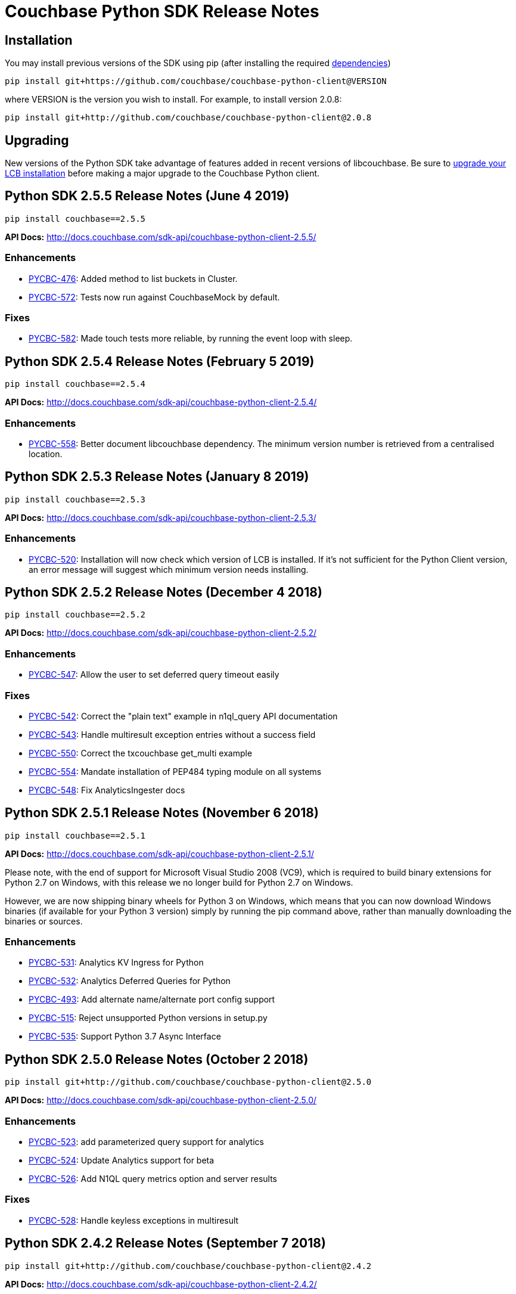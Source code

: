 = Couchbase Python SDK Release Notes
:page-partial:
:page-aliases: relnotes-python-sdk

// tag::latest[]
== Installation

You may install previous versions of the SDK using pip (after installing the required xref:start-using-sdk.adoc[dependencies])

[source,bash]
----
pip install git+https://github.com/couchbase/couchbase-python-client@VERSION
----

where VERSION is the version you wish to install. For example, to
install version 2.0.8:

[source,bash]
----
pip install git+http://github.com/couchbase/couchbase-python-client@2.0.8
----

== Upgrading

New versions of the Python SDK take advantage of features added in recent versions of libcouchbase. Be sure to https://docs.couchbase.com/c-sdk/2.10/sdk-release-notes.html[upgrade your LCB installation] before making a major upgrade to the Couchbase Python client.

== Python SDK 2.5.5 Release Notes (June 4 2019)

[source,bash]
----
pip install couchbase==2.5.5
----

*API Docs:* http://docs.couchbase.com/sdk-api/couchbase-python-client-2.5.5/

=== Enhancements

* https://issues.couchbase.com/browse/PYCBC-476[PYCBC-476]:
Added method to list buckets in Cluster.

* https://issues.couchbase.com/browse/PYCBC-572[PYCBC-572]:
Tests now run against CouchbaseMock by default.

=== Fixes

* https://issues.couchbase.com/browse/PYCBC-582[PYCBC-582]:
Made touch tests more reliable, by running the event loop with sleep.

== Python SDK 2.5.4 Release Notes (February 5 2019)

[source,bash]
----
pip install couchbase==2.5.4
----

*API Docs:* http://docs.couchbase.com/sdk-api/couchbase-python-client-2.5.4/

=== Enhancements

* https://issues.couchbase.com/browse/PYCBC-558[PYCBC-558]:
Better document libcouchbase dependency. The minimum version number is retrieved from a centralised location.

== Python SDK 2.5.3 Release Notes (January 8 2019)

[source,bash]
----
pip install couchbase==2.5.3
----

*API Docs:* http://docs.couchbase.com/sdk-api/couchbase-python-client-2.5.3/

=== Enhancements

* https://issues.couchbase.com/browse/PYCBC-520[PYCBC-520]:
Installation will now check which version of LCB is installed. If it's not sufficient for the Python Client version, an error message will suggest which minimum version needs installing.

== Python SDK 2.5.2 Release Notes (December 4 2018)

[source,bash]
----
pip install couchbase==2.5.2
----

*API Docs:* http://docs.couchbase.com/sdk-api/couchbase-python-client-2.5.2/

=== Enhancements

* https://issues.couchbase.com/browse/PYCBC-547[PYCBC-547]:
Allow the user to set deferred query timeout easily

=== Fixes

* https://issues.couchbase.com/browse/PYCBC-542[PYCBC-542]:
Correct the "plain text" example in n1ql_query API documentation

* https://issues.couchbase.com/browse/PYCBC-543[PYCBC-543]:
Handle multiresult exception entries without a success field

* https://issues.couchbase.com/browse/PYCBC-550[PYCBC-550]:
Correct the txcouchbase get_multi example

* https://issues.couchbase.com/browse/PYCBC-554[PYCBC-554]:
Mandate installation of PEP484 typing module on all systems

* https://issues.couchbase.com/browse/PYCBC-548[PYCBC-548]:
Fix AnalyticsIngester docs

== Python SDK 2.5.1 Release Notes (November 6 2018)

[source,bash]
----
pip install couchbase==2.5.1
----

*API Docs:* http://docs.couchbase.com/sdk-api/couchbase-python-client-2.5.1/

Please note, with the end of support for Microsoft Visual Studio 2008 (VC9), which is required to build
binary extensions for Python 2.7 on Windows, with this release we no longer build for Python 2.7 on Windows.

However, we are now shipping binary wheels for Python 3 on Windows, which means that you can now download Windows
binaries (if available for your Python 3 version) simply by running the pip command above, rather than manually downloading the binaries or sources.

=== Enhancements

* https://issues.couchbase.com/browse/PYCBC-531[PYCBC-531]:
Analytics KV Ingress for Python

* https://issues.couchbase.com/browse/PYCBC-532[PYCBC-532]:
Analytics Deferred Queries for Python

* https://issues.couchbase.com/browse/PYCBC-493[PYCBC-493]:
Add alternate name/alternate port config support

* https://issues.couchbase.com/browse/PYCBC-515[PYCBC-515]:
Reject unsupported Python versions in setup.py

* https://issues.couchbase.com/browse/PYCBC-535[PYCBC-535]:
Support Python 3.7 Async Interface

== Python SDK 2.5.0 Release Notes (October 2 2018)

[source,bash]
----
pip install git+http://github.com/couchbase/couchbase-python-client@2.5.0
----

*API Docs:* http://docs.couchbase.com/sdk-api/couchbase-python-client-2.5.0/

=== Enhancements

* https://issues.couchbase.com/browse/PYCBC-523[PYCBC-523]:
add parameterized query support for analytics

* https://issues.couchbase.com/browse/PYCBC-524[PYCBC-524]:
Update Analytics support for beta

* https://issues.couchbase.com/browse/PYCBC-526[PYCBC-526]:
Add N1QL query metrics option and server results

=== Fixes

* https://issues.couchbase.com/browse/PYCBC-528[PYCBC-528]:
Handle keyless exceptions in multiresult

== Python SDK 2.4.2 Release Notes (September 7 2018)

[source,bash]
----
pip install git+http://github.com/couchbase/couchbase-python-client@2.4.2
----

*API Docs:* http://docs.couchbase.com/sdk-api/couchbase-python-client-2.4.2/

=== Enhancements

* https://issues.couchbase.com/browse/PYCBC-521[PYCBC-521] -
Enable tracing by default

=== Fixes

* https://issues.couchbase.com/browse/PYCBC-522[PYCBC-522] - 
Fix remaining lost spans
* https://issues.couchbase.com/browse/PYCBC-525[PYCBC-525] -
Remove libxml2-python3 from dev_requirements.txt

== Python SDK 2.4.1 Release Notes (August 17 2018)

[source,bash]
----
pip install git+http://github.com/couchbase/couchbase-python-client@2.4.1
----

*API Docs:* http://docs.couchbase.com/sdk-api/couchbase-python-client-2.4.1/

Due to a known issue [PYCBC-522]: In this release, Response Time Observability and tracing are available, but off by default due to tracing contexts being lost in some instances.

This may be enabled with "enable_tracing=true" on the connection string, and is likely suitable for most applications.  
Once resolved, it will be enabled by default in a future 2.4 release.  

=== Enhancements

* https://issues.couchbase.com/browse/PYCBC-504[PYCBC-504] - 
In python 3.7 'async' is a keyword. The package 'couchbase.async' have to be renamed

=== Fixes

* https://issues.couchbase.com/browse/PYCBC-499[PYCBC-499] -
Admin user_upsert with external type results in error due to
password field being sent
* https://issues.couchbase.com/browse/PYCBC-507[PYCBC-507] -
overhead too high with tracing enabled

//

* https://issues.couchbase.com/browse/PYCBC-505[PYCBC-505] -
Future-proof handling of tag strings
* https://issues.couchbase.com/browse/PYCBC-511[PYCBC-511] - Fix
lost tracing spans
* https://issues.couchbase.com/browse/PYCBC-518[PYCBC-518] -
Further lost span fixes

== Python SDK 2.4.0 Release Notes (July 4 2018)

[source,bash]
----
pip install git+http://github.com/couchbase/couchbase-python-client@2.4.0
----

*API Docs:* http://docs.couchbase.com/sdk-api/couchbase-python-client-2.4.0/

Due to a known issue [PYCBC-507]: In this release, Response Time
Observability and tracing are available, but off by default owing to an
unacceptable level of overhead in the SDK and libcouchbase.

This may be enabled with "enable_tracing=true" on the connection
string,and is likely suitable for most applications.  Once resolved, it
will be enabled by default in a future 2.4 release.  

=== Enhancements

* https://issues.couchbase.com/browse/PYCBC-439[PYCBC-439] -
Support FTS queries in Async wrappers
* https://issues.couchbase.com/browse/PYCBC-500[PYCBC-500] - Use
common error and exceptions with FLE
* https://issues.couchbase.com/browse/PYCBC-503[PYCBC-503] -
Update Travis APT source to use up-to-date libcouchbase
* https://issues.couchbase.com/browse/PYCBC-482[PYCBC-482] - add
tracing context to timeout response

=== Fixes

* https://issues.couchbase.com/browse/PYCBC-485[PYCBC-485] -
missing threshold logging tracer output with simple test
* https://issues.couchbase.com/browse/PYCBC-487[PYCBC-487] - No
support for CertAuthenticator
* https://issues.couchbase.com/browse/PYCBC-488[PYCBC-488] -
Cert auth does not raise mixed mode errors with cert and auth
* https://issues.couchbase.com/browse/PYCBC-489[PYCBC-489] -
Cert auth and open bucket with password do not raise error

//

* https://issues.couchbase.com/browse/PYCBC-496[PYCBC-496] -
cluster_manager() method causes a crash
* https://issues.couchbase.com/browse/PYCBC-506[PYCBC-506] -
Disable tracing unless specified in connection string
* https://issues.couchbase.com/browse/PYCBC-502[PYCBC-502] - Fix
ImportError in preliminary analytics support
* https://issues.couchbase.com/browse/PYCBC-508[PYCBC-508] - Fix
Windows compilation problems
* https://issues.couchbase.com/browse/PYCBC-509[PYCBC-509] -
Support official 'desc' keyword for FTS Sort

== Python SDK 2.4.0-beta2 Release Notes (June 5 2018)

[source,bash]
----
pip install git+http://github.com/couchbase/couchbase-python-client@2.4.0-beta2
----

*API Docs:* http://docs.couchbase.com/sdk-api/couchbase-python-client-2.4.0b2/

=== Enhancements

//

* https://issues.couchbase.com/browse/PYCBC-481[PYCBC-481] -
Field encryption packaging/distribution change
* https://issues.couchbase.com/browse/PYCBC-486[PYCBC-486] -
Document Threshold Logger parameters
* https://issues.couchbase.com/browse/PYCBC-490[PYCBC-490] -
Interpolate printf-style logging input to logging function using
vsnprintf
* https://issues.couchbase.com/browse/PYCBC-492[PYCBC-492] -
Update Travis configuration to reflect supported platforms
* https://issues.couchbase.com/browse/PYCBC-494[PYCBC-494] -
Support get_key_id method for Crypto V1

=== Fixes

* https://issues.couchbase.com/browse/PYCBC-491[PYCBC-491] -
Crash when only Threshold Tracer is enabled, not parent tracer

== Python SDK 2.4.0-beta Release Notes (May 16 2018)

[source,bash]
----
pip install git+http://github.com/couchbase/couchbase-python-client@2.4.0-beta
----

*API Docs:* http://docs.couchbase.com/sdk-api/couchbase-python-client-2.4.0-beta/

=== Enhancements

* https://issues.couchbase.com/browse/PYCBC-452[PYCBC-452] -
Implement Log Redaction
* https://issues.couchbase.com/browse/PYCBC-465[PYCBC-465] - Add
Snappy Compression Feature
* https://issues.couchbase.com/browse/PYCBC-468[PYCBC-468] - Add
encrypted field support to Python SDK
* https://issues.couchbase.com/browse/PYCBC-469[PYCBC-469] -
Field Encryption, Asymmetric Key Support
* https://issues.couchbase.com/browse/PYCBC-474[PYCBC-474] - Add
Profile N1QL Query Parameter
* https://issues.couchbase.com/browse/PYCBC-464[PYCBC-464] -
Tracing Server Duration, Zombie Responses

== Python SDK 2.3.5 Release Notes (May 1 2018)

[source,bash]
----
pip install git+http://github.com/couchbase/couchbase-python-client@2.3.5
----

*API Docs:* http://docs.couchbase.com/sdk-api/couchbase-python-client-2.3.5

=== Fixes

* https://issues.couchbase.com/browse/PYCBC-477[PYCBC-477] -
PrefixQuery causes error with unicode characters
* https://issues.couchbase.com/browse/PYCBC-472[PYCBC-472] -
Evaluate/merge "TypeError: _assign_kwargs() got an unexpected
keyword argument ' PR

== Python SDK 2.4.0a2 Release Notes (April 13 2018)

[source,bash]
----
pip install git+http://github.com/couchbase/couchbase-python-client@2.4.0-dp2
----

This is an Alpha developer preview of operation duration observability
(also known as tracing). 

You will need to follow the instructions here on GitHub to install this
feature:

https://github.com/couchbase/couchbase-python-client/blob/master/README.rst

*API Docs:* http://docs.couchbase.com/sdk-api/couchbase-python-client-2.4.0a2

=== Enhancements

* https://issues.couchbase.com/browse/PYCBC-460[PYCBC-460] -
Per-Operation Tracing
* https://issues.couchbase.com/browse/PYCBC-462[PYCBC-462] -
Operation Tracing Phase 1

== Python SDK 2.4.0a1 Release Notes (February 26 2018)

[source,bash]
----
pip install git+http://github.com/couchbase/couchbase-python-client@2.4.0a1
----

This is an Alpha developer preview of log redaction and compression.

*API Docs:* http://docs.couchbase.com/sdk-api/couchbase-python-client-2.4.0a1

=== Enhancements

* https://issues.couchbase.com/browse/PYCBC-452[PYCBC-452] -
Implement Log Redaction
* https://issues.couchbase.com/browse/PYCBC-465[PYCBC-465] - Add
Snappy Compression Feature

== Python SDK 2.3.4 Release Notes (February 14 2018)

[source,bash]
----
pip install git+http://github.com/couchbase/couchbase-python-client@2.3.4
----

*API Docs:* http://docs.couchbase.com/sdk-api/couchbase-python-client-2.3.4

=== Enhancements

* https://issues.couchbase.com/browse/PYCBC-451[PYCBC-451] -
Python SDK Documentation could use example of upsert involving JSON
text

=== Fixes

* https://issues.couchbase.com/browse/PYCBC-455[PYCBC-455] -
Test/fix compilation on MacOS High Sierra

//

* https://issues.couchbase.com/browse/PYCBC-458[PYCBC-458] -
Clang and Python warnings during installation of Python SDK 2.3.2
* https://issues.couchbase.com/browse/PYCBC-463[PYCBC-463] -
TXIoEvent errors out application upon connection loss

== Python SDK 2.3.3 Release Notes (January 12 2018)

[source,bash]
----
pip install git+http://github.com/couchbase/couchbase-python-client@2.3.3
----

*API Docs:* http://docs.couchbase.com/sdk-api/couchbase-python-client-2.3.3

=== Enhancements

* https://issues.couchbase.com/browse/PYCBC-412[PYCBC-412] - add
health check function into lcb check
* https://issues.couchbase.com/browse/PYCBC-453[PYCBC-453] -
Implement Certificate Authentication
* https://issues.couchbase.com/browse/PYCBC-451[PYCBC-451] -
Python SDK Documentation could use example of upsert involving JSON
text

== Python SDK 2.3.2 Release Notes (December 7 2017)

[source,bash]
----
pip install git+http://github.com/couchbase/couchbase-python-client@2.3.2
----

*API Docs:* http://docs.couchbase.com/sdk-api/couchbase-python-client-2.3.2

=== Enhancements

* https://issues.couchbase.com/browse/PYCBC-445[PYCBC-445] -
Implement/test support for KV with homogenous IPv6

=== Fixes

* https://issues.couchbase.com/browse/PYCBC-450[PYCBC-450] -
N1QL Consistency documentation say default is 'none' should be
'not_bounded'

== Python SDK 2.3.1 Release Notes (November 8 2017)

[source,bash]
----
pip install git+http://github.com/couchbase/couchbase-python-client@2.3.1
----

*API Docs:* http://docs.couchbase.com/sdk-api/couchbase-python-client-2.3.1

=== Enhancements

//

* https://issues.couchbase.com/browse/PYCBC-419[PYCBC-419] -
Fast fail View queries for Ephemeral buckets
* https://issues.couchbase.com/browse/PYCBC-412[PYCBC-412] - add
health check function into lcb check

== Python SDK 2.3.0 Release Notes (October 25 2017)

[source,bash]
----
pip install git+http://github.com/couchbase/couchbase-python-client@2.3.0
----

*API Docs:* http://docs.couchbase.com/sdk-api/couchbase-python-client-2.3.0

=== Enhancements

* https://issues.couchbase.com/browse/PYCBC-442[PYCBC-442] -
Update required version of libcouchbase in Prerequisites
* https://issues.couchbase.com/browse/PYCBC-397[PYCBC-397] - SDK
Enhanced Error Messages
* https://issues.couchbase.com/browse/PYCBC-420[PYCBC-420] -
Expose more N1QL Query Options
* https://issues.couchbase.com/browse/PYCBC-424[PYCBC-424] -
Rename subdoc create / upsert flags to match RFC
* https://issues.couchbase.com/browse/PYCBC-428[PYCBC-428] -
Update README with details on how to authenticate with CB server 5.0
* https://issues.couchbase.com/browse/PYCBC-433[PYCBC-433] - Add
Cluster.Authenticate('username', 'password') shortcut

=== Fixes

* https://issues.couchbase.com/browse/PYCBC-434[PYCBC-434] - Fix
bad host test
* https://issues.couchbase.com/browse/PYCBC-435[PYCBC-435] -
get_fulldoc and upsert_fulldoc should not be in subdoc API
* https://issues.couchbase.com/browse/PYCBC-436[PYCBC-436] -
Should not encode forward slash '/' in connection string query
string parameters

== Python SDK 2.2.6 Release Notes (August 25 2017)

[source,bash]
----
pip install git+http://github.com/couchbase/couchbase-python-client@2.2.5
----

*API Docs:* http://docs.couchbase.com/sdk-api/couchbase-python-client-2.2.6

* Add Couchbase 5.0 User Management API
* Update ClusterManager to be compatible with Couchbase 5.0
* Fix bug where cluster.open_manager() would only work on localhost
* Fix bug where duplicate N1QL queries were submitted

== Python SDK 2.2.5 Release Notes (June 6 2017)

[source,bash]
----
pip install git+http://github.com/couchbase/couchbase-python-client@2.2.5
----

*API Docs:* http://docs.couchbase.com/sdk-api/couchbase-python-client-2.2.5

 

*This version has a https://issues.couchbase.com/browse/PYCBC-408[known
defect] which may result in duplicate N1QL statements being sent.* 
This may cause unwanted mutations or spurious errors when using the
N1QL _UPDATE_ or _INSERT_ statements. You may work around this by either
stricter criteria for update, for example _WHERE meta().cas = xyz._ The
issue affects versions 2.2.3-2.2.5 (inclusive) and will be fixed in
version 2.2.6

// -

* Couchbase 5.0 Subdocument additions including:
 ** Full-doc get/set for use with xattrs
 ** get_count to get number of items/elements within
dictionary/array
 ** insert_doc/create_doc option for mutate_in
* Fix bug where connection string options were not passed when using
Cluster interface
* Fix bug where GEvent timer was not calling base class initializer

== Python SDK 2.2.4 Release Notes (May 2 2017)

[source,bash]
----
pip install git+http://github.com/couchbase/couchbase-python-client@2.2.4
----

​*API Docs:* http://docs.couchbase.com/sdk-api/couchbase-python-client-2.2.4

*This version has a https://issues.couchbase.com/browse/PYCBC-408[known
defect] which may result in duplicate N1QL statements being sent.* 
This may cause unwanted mutations or spurious errors when using the
N1QL _UPDATE_ or _INSERT_ statements. You may work around this by either
stricter criteria for update, for example _WHERE meta().cas = xyz._ The
issue affects versions 2.2.3-2.2.5 (inclusive) and will be fixed in
version 2.2.6

* Add new FTS query types. This adds GeoDistanceQuery,
GeoBoundingBoxQuery, and TermRangeQuery types.
* Add new advanced FTS sorting options. You can now use
couchbase.fulltext.Sort* classes in addition to a list of sort
fields for couchbase.fulltext.Params.sort
* Fixed memory leak when using the Item API. This leak would be
triggered if passing an Item with an existing value to
a _get()_ call. In those cases, the prior value would leak memory
and never have its reference count decremented.
* Add new user management functionality in the cluster manager
(Bucket.cluster_manager()). These functions have the user_*
prefix and allow retrieval and modification of built-in Couchbase
users.

== Python SDK 2.2.3 Release Notes (April 4 2017)

[source,bash]
----
pip install git+http://github.com/couchbase/couchbase-python-client@2.2.3
----

*API Docs:* http://docs.couchbase.com/sdk-api/couchbase-python-client-2.2.3

*This version has a https://issues.couchbase.com/browse/PYCBC-408[known
defect] which may result in duplicate N1QL statements being sent.* 
This may cause unwanted mutations or spurious errors when using the
N1QL _UPDATE_ or _INSERT_ statements. You may work around this by either
stricter criteria for update, for example _WHERE meta().cas = xyz._ The
issue affects versions 2.2.3-2.2.5 (inclusive) and will be fixed in
version 2.2.6.

 

* Add experimental Couchbase Analytics support. This offers an
interface very similar to N1QL. You can issue a query using
the _Bucket._analytics_query()_ method. Requires
libcouchbase >= 2.7.3
* Add __Authenticator __and _Cluster_ interface, for parity with other
SDKs. See the _couchbase.cluster_ module for more information.

== Python SDK 2.2.2 Release Notes (March 7 2017)

[source.python]
----
pip install git+http://github.com/couchbase/couchbase-python-client@2.2.2
----

*API Docs:* http://docs.couchbase.com/sdk-api/couchbase-python-client-2.2.2

* Fix typo in _Bucket.queue_size()_ method which caused it to fail.

== Python SDK 2.2.1 Release Notes (February 7 2017)

[source,bash]
----
pip install git+http://github.com/couchbase/couchbase-python-client@2.2.1
----

*API Docs:* http://docs.couchbase.com/sdk-api/couchbase-python-client-2.2.1

* Provide some better convenience functionality for SubdocResult
* Add experimental Xattr support (Requires libcouchbase >= 2.7.0)

 

== Python SDK 2.2.0 Release Notes (January 3 2017)

[source,bash]
----
pip install git+http://github.com/couchbase/couchbase-python-client@2.2.0
----

*API Docs:* http://docs.couchbase.com/sdk-api/couchbase-python-client-2.2.0

* Update the FTS (couchbase.fulltext) API to support
the _sort_ parameter. (couchbase.fulltext.Params.sort)
* Rename fulltext.StringQuery to QueryStringQuery
* Don't crash in debuggers when an exception is thrown. This would
previously assume (assert in C) that the current exception's
reference count is fixed at 1 when rethrowing. This isn't valid in
debuggers which may intercept exception and their frames beforehand.
* Remove 'experimental' designation from data structure API.

== Python SDK 2.1.3 Release Notes (December 6 2016)

[source,bash]
----
pip install git+http://github.com/couchbase/couchbase-python-client@2.1.3
----

*API Docs:* http://docs.couchbase.com/sdk-api/couchbase-python-client-2.1.3

* [https://issues.couchbase.com/browse/PYCBC-366[PYCBC-366]]: Fix
crash on get_multi and Item API. If specific options were passed
via ItemOptionsDict, it would crash the interpreter.
* Don't assume FTS search parameters use ASCII encoding. This fixes an
encoding issue where certain unicode characters caused an exception
when found in a search term.
* Fix bug in FTS where invalid arguments to the Python API (e.g.
search()) would cause the current exception state to be clobbered,
resulting in a confused interpreter and an even more confusing
error.
* Rename data structure API names to be in conformity with SDK-RFC.

== Python SDK 2.1.2 Release Notes (November 1 2016)

[source,bash]
----
pip install git+http://github.com/couchbase/couchbase-python-client@2.1.2
----

*API
Docs:* http://docs.couchbase.com/sdk-api/couchbase-python-client-2.1.2

* Make N1QL scan consistency constants more similar to the ones used
on the server. You may now use _couchbase.n1ql.REQUEST_PLUS,
couchbase.n1ql.STATEMENT_PLUS_ in addition
to _couchbase.n1ql.CONISTENCY_REQUEST_
* Allow cross-bucket ('cluster-level') queries. You can now query
across multiple protected buckets by doing the following:
 ** Bucket.add_bucket_creds(bucket_name, bucket_password) for
each password protected bucket you wish to access. This only
needs to be done once.
 ** For each query (couchbase.n1ql.N1QLQuery) you can set
the __cross_bucket=True __property.
* The _design_list_ method has been added to the BucketManager
(i.e. _couchbase.bucket.bucket_manager())_ class. You can now list
all design documents belonging to a bucket.

== Python SDK 2.1.1 Release Notes (September 30 2016)

[source,bash]
----
pip install git+http://github.com/couchbase/couchbase-python-client@2.1.1
----

*API Docs:* http://docs.couchbase.com/sdk-api/couchbase-python-client-2.1.1

* Updated links in README
* Added experimental http://docs.couchbase.com/sdk-api/couchbase-python-client-2.1.1/api/datastructures.html[datastructure
support]

== Python SDK 2.1.0 Release Notes (June 21 2016)

[source,bash]
----
pip install git+http://github.com/couchbase/couchbase-python-client@2.1.0
----

* Fix exception on _SubdocResult.access_ok_. This would previously
result in an exception due to a typo when referencing a library
constant
* Fix bug in index management when specifying non-primary indexes.
Previously the fields in the indexes would be ignored or wrongly
encoded when sent to the server. This fix goes in conjunction with
fixes in the C SDK 2.6.1
// end::latest[]
